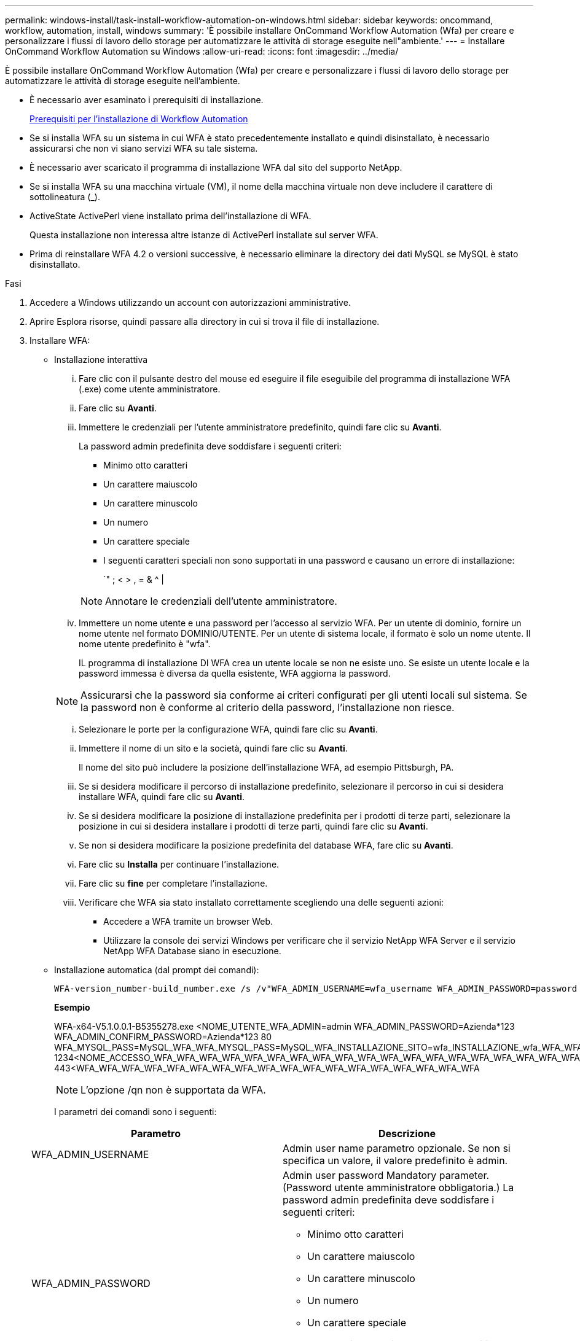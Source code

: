 ---
permalink: windows-install/task-install-workflow-automation-on-windows.html 
sidebar: sidebar 
keywords: oncommand, workflow, automation, install, windows 
summary: 'È possibile installare OnCommand Workflow Automation (Wfa) per creare e personalizzare i flussi di lavoro dello storage per automatizzare le attività di storage eseguite nell"ambiente.' 
---
= Installare OnCommand Workflow Automation su Windows
:allow-uri-read: 
:icons: font
:imagesdir: ../media/


[role="lead"]
È possibile installare OnCommand Workflow Automation (Wfa) per creare e personalizzare i flussi di lavoro dello storage per automatizzare le attività di storage eseguite nell'ambiente.

* È necessario aver esaminato i prerequisiti di installazione.
+
xref:reference-prerequisites-for-installing-workflow-automation.adoc[Prerequisiti per l'installazione di Workflow Automation]

* Se si installa WFA su un sistema in cui WFA è stato precedentemente installato e quindi disinstallato, è necessario assicurarsi che non vi siano servizi WFA su tale sistema.
* È necessario aver scaricato il programma di installazione WFA dal sito del supporto NetApp.
* Se si installa WFA su una macchina virtuale (VM), il nome della macchina virtuale non deve includere il carattere di sottolineatura (_).
* ActiveState ActivePerl viene installato prima dell'installazione di WFA.
+
Questa installazione non interessa altre istanze di ActivePerl installate sul server WFA.

* Prima di reinstallare WFA 4.2 o versioni successive, è necessario eliminare la directory dei dati MySQL se MySQL è stato disinstallato.


.Fasi
. Accedere a Windows utilizzando un account con autorizzazioni amministrative.
. Aprire Esplora risorse, quindi passare alla directory in cui si trova il file di installazione.
. Installare WFA:
+
** Installazione interattiva
+
... Fare clic con il pulsante destro del mouse ed eseguire il file eseguibile del programma di installazione WFA (.exe) come utente amministratore.
... Fare clic su *Avanti*.
... Immettere le credenziali per l'utente amministratore predefinito, quindi fare clic su *Avanti*.
+
La password admin predefinita deve soddisfare i seguenti criteri:

+
**** Minimo otto caratteri
**** Un carattere maiuscolo
**** Un carattere minuscolo
**** Un numero
**** Un carattere speciale
**** I seguenti caratteri speciali non sono supportati in una password e causano un errore di installazione:
+
`" ; < > , = & {caret} |

+
[NOTE]
====
Annotare le credenziali dell'utente amministratore.

====


... Immettere un nome utente e una password per l'accesso al servizio WFA. Per un utente di dominio, fornire un nome utente nel formato DOMINIO/UTENTE. Per un utente di sistema locale, il formato è solo un nome utente. Il nome utente predefinito è "wfa".
+
IL programma di installazione DI WFA crea un utente locale se non ne esiste uno. Se esiste un utente locale e la password immessa è diversa da quella esistente, WFA aggiorna la password.

+
[NOTE]
====
Assicurarsi che la password sia conforme ai criteri configurati per gli utenti locali sul sistema. Se la password non è conforme al criterio della password, l'installazione non riesce.

====
... Selezionare le porte per la configurazione WFA, quindi fare clic su *Avanti*.
... Immettere il nome di un sito e la società, quindi fare clic su *Avanti*.
+
Il nome del sito può includere la posizione dell'installazione WFA, ad esempio Pittsburgh, PA.

... Se si desidera modificare il percorso di installazione predefinito, selezionare il percorso in cui si desidera installare WFA, quindi fare clic su *Avanti*.
... Se si desidera modificare la posizione di installazione predefinita per i prodotti di terze parti, selezionare la posizione in cui si desidera installare i prodotti di terze parti, quindi fare clic su *Avanti*.
... Se non si desidera modificare la posizione predefinita del database WFA, fare clic su *Avanti*.
... Fare clic su *Installa* per continuare l'installazione.
... Fare clic su *fine* per completare l'installazione.
... Verificare che WFA sia stato installato correttamente scegliendo una delle seguenti azioni:
+
**** Accedere a WFA tramite un browser Web.
**** Utilizzare la console dei servizi Windows per verificare che il servizio NetApp WFA Server e il servizio NetApp WFA Database siano in esecuzione.




** Installazione automatica (dal prompt dei comandi):
+
 WFA-version_number-build_number.exe /s /v"WFA_ADMIN_USERNAME=wfa_username WFA_ADMIN_PASSWORD=password WFA_ADMIN_CONFIRM_PASSWORD=confirm admin password / WFA_MYSQL_PASS=password CONFIRM_WFA_MYSQL_PASS=confirm MySQL password WFA_INSTALL_SITE=site WFA_INSTALL_ORGANIZATION=organization_name WFA_HTTP_PORT=port WFA_HTTPS_PORT=port INSTALLDIR=install_directory JDKINSTALLDIR=jdk_directory PerlDir=perl_directory MySqlInstallDir=mysql_directory WFA_SERVICE_LOGON_USERNAME=wfa service logon username WFA_SERVICE_LOGON_PASSWORD=wfa service logon user password MYSQL_DATA_DIR= mysql data directory /qr /l*v C:\install.log"
+
*Esempio*

+
WFA-x64-V5.1.0.0.1-B5355278.exe <NOME_UTENTE_WFA_ADMIN=admin WFA_ADMIN_PASSWORD=Azienda*123 WFA_ADMIN_CONFIRM_PASSWORD=Azienda*123 80 WFA_MYSQL_PASS=MySQL_WFA_WFA_MYSQL_PASS=MySQL_WFA_INSTALLAZIONE_SITO=wfa_INSTALLAZIONE_wfa_WFA_WFA_WFA_123 1234<NOME_ACCESSO_WFA_WFA_WFA_WFA_WFA_WFA_WFA_WFA_WFA_WFA_WFA_WFA_WFA_WFA_WFA_WFA_WFA_WFA_WFA_WFA_WFA_123 443<WFA_WFA_WFA_WFA_WFA_WFA_WFA_WFA_WFA_WFA_WFA_WFA_WFA_WFA_WFA_WFA_WFA_WFA

+
[NOTE]
====
L'opzione /qn non è supportata da WFA.

====
+
I parametri dei comandi sono i seguenti:

+
[cols="2*"]
|===
| Parametro | Descrizione 


 a| 
WFA_ADMIN_USERNAME
 a| 
Admin user name parametro opzionale. Se non si specifica un valore, il valore predefinito è admin.



 a| 
WFA_ADMIN_PASSWORD
 a| 
Admin user password Mandatory parameter. (Password utente amministratore obbligatoria.) La password admin predefinita deve soddisfare i seguenti criteri:

*** Minimo otto caratteri
*** Un carattere maiuscolo
*** Un carattere minuscolo
*** Un numero
*** Un carattere speciale
*** I seguenti caratteri non sono consentiti e causano un errore nell'immissione della password:
+
`" ; < > , = & {caret} |





 a| 
WFA_ADMIN_CONFIRM_PASSWORD
 a| 
Admin user password Mandatory parameter. (Password utente amministratore obbligatoria.



 a| 
WFA_MYSQL_PASS
 a| 
MySQL user password parametro obbligatorio



 a| 
CONFIRM_WFA_MYSQL_PASS
 a| 
MySQL user password parametro obbligatorio



 a| 
WFA_INSTALL_SITE
 a| 
Unità organizzativa in cui viene installato il parametro obbligatorio WFA



 a| 
WFA_INSTALL_ORGANIZATION
 a| 
Nome dell'organizzazione o della società in cui viene installato il parametro obbligatorio WFA



 a| 
PORTA_HTTP_WFA
 a| 
Porta HTTP parametro opzionale. Se non si specifica un valore, il valore predefinito è 80.



 a| 
PORTA_HTTPS_WFA
 a| 
Porta HTTPS parametro opzionale. Se non si specifica un valore, il valore predefinito è 443.



 a| 
INSTALLDIR
 a| 
Percorso della directory di installazione parametro opzionale. Se non si specifica un valore, il percorso predefinito è "C: File di programma/NetApp".



 a| 
JDKINSTALLDIR
 a| 
Percorso della directory di installazione di JDK parametro opzionale. Se non si specifica un valore, il percorso predefinito è "C: File di programma".



 a| 
PerlDir
 a| 
Perl installation directory path parametro opzionale. Se non si specifica un valore, il percorso predefinito è "C:".



 a| 
MySqlInstallDir
 a| 
MySQL installation directory path parametro opzionale. Se non si specifica un valore, il percorso predefinito è "C: File di programma".



 a| 
NOME_ACCESSO_SERVIZIO_WFA
 a| 
Nome utente per il parametro opzionale di accesso al servizio WFA. Se non si specifica un valore, il nome utente predefinito è "wfa".

Per un utente di dominio, fornire un nome utente nel formato DOMINIO/UTENTE. Per un utente di sistema locale, il formato è solo un nome utente.

IL programma di installazione DI WFA crea un utente locale se non ne esiste uno. Se esiste un utente locale e la password immessa è diversa da quella esistente, WFA aggiorna la password.

[NOTE]
====
Assicurarsi che la password sia conforme ai criteri configurati per gli utenti locali sul sistema. Se la password non è conforme al criterio della password, l'installazione non riesce.

====


 a| 
WFA_SERVICE_LOGON_PASSWORD
 a| 
Password per il parametro obbligatorio di accesso al servizio WFA



 a| 
MYSQL_DATA_DIR
 a| 
Directory per DATI MYSQL parametro opzionale. Se non si specifica un valore, il percorso predefinito è "C: ProgramData/MySQL/MySQLServerData"

Disponibile solo per una nuova installazione.

|===




*Informazioni correlate*

https://mysupport.netapp.com/site/["Supporto NetApp"^]
